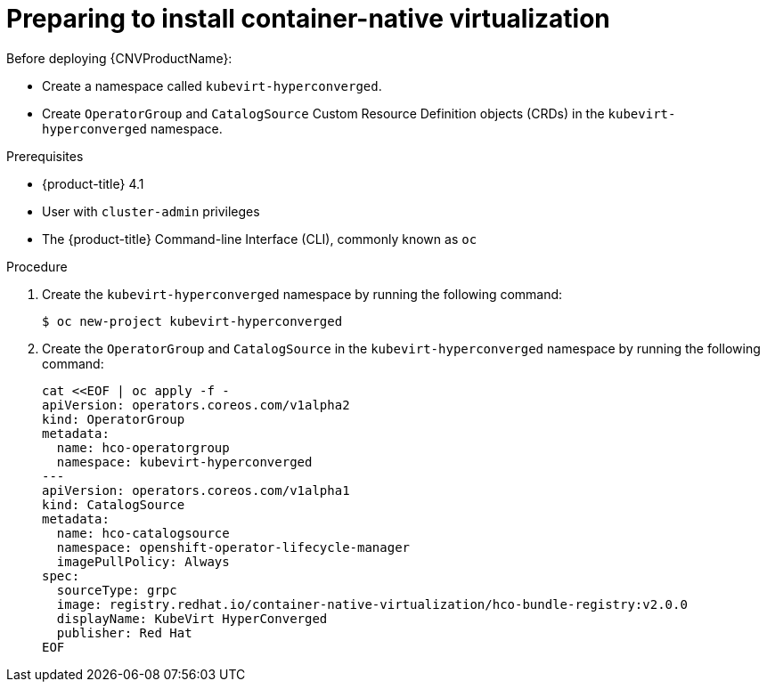 // Module included in the following assemblies:
//
// * cnv/cnv_install/installing-container-native-virtualization.adoc

[id="cnv-preparing-to-install_{context}"]
= Preparing to install container-native virtualization

Before deploying {CNVProductName}:

* Create a namespace called `kubevirt-hyperconverged`.
* Create `OperatorGroup` and `CatalogSource` Custom Resource Definition objects
(CRDs) in the `kubevirt-hyperconverged` namespace.

.Prerequisites

* {product-title} 4.1
* User with `cluster-admin` privileges
* The {product-title} Command-line Interface (CLI), commonly known as `oc`

.Procedure

. Create the `kubevirt-hyperconverged` namespace by running the following
command:
+
----
$ oc new-project kubevirt-hyperconverged
----

. Create the `OperatorGroup` and `CatalogSource` in the
`kubevirt-hyperconverged` namespace by running the following command:
+
----
cat <<EOF | oc apply -f -
apiVersion: operators.coreos.com/v1alpha2
kind: OperatorGroup
metadata:
  name: hco-operatorgroup
  namespace: kubevirt-hyperconverged
---
apiVersion: operators.coreos.com/v1alpha1
kind: CatalogSource
metadata:
  name: hco-catalogsource
  namespace: openshift-operator-lifecycle-manager
  imagePullPolicy: Always
spec:
  sourceType: grpc
  image: registry.redhat.io/container-native-virtualization/hco-bundle-registry:v2.0.0
  displayName: KubeVirt HyperConverged
  publisher: Red Hat
EOF
----